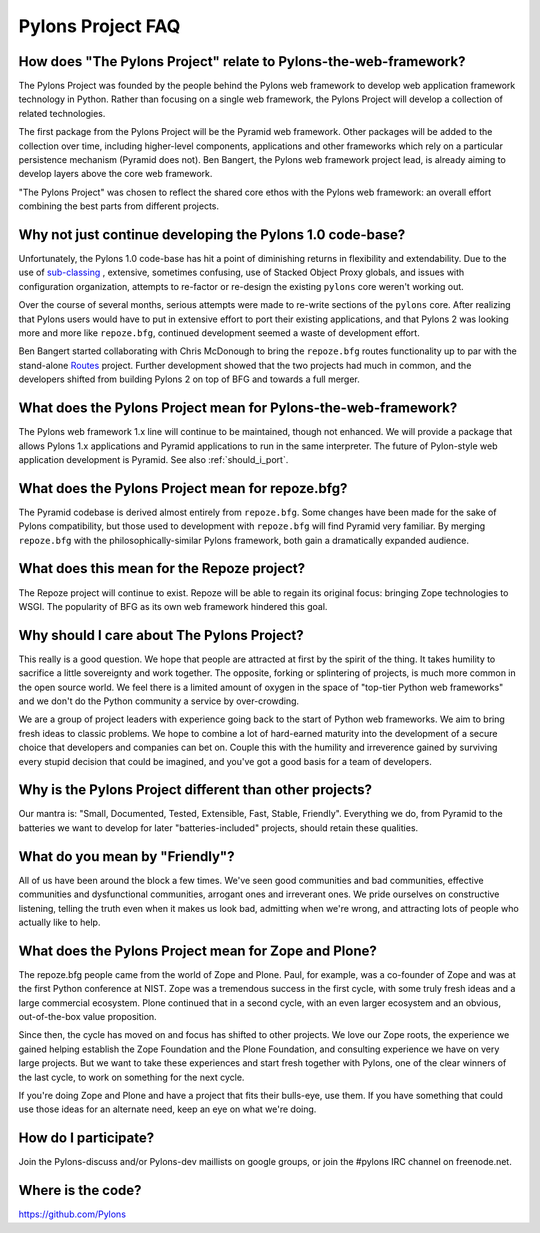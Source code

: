 Pylons Project FAQ
==================

How does "The Pylons Project" relate to Pylons-the-web-framework?
-----------------------------------------------------------------

The Pylons Project was founded by the people behind the Pylons web framework
to develop web application framework technology in Python. Rather than
focusing on a single web framework, the Pylons Project will develop a
collection of related technologies.

The first package from the Pylons Project will be the Pyramid web framework.
Other packages will be added to the collection over time, including
higher-level components, applications and other frameworks which rely
on a particular persistence mechanism (Pyramid does not). Ben Bangert, the
Pylons web framework project lead, is already aiming to develop layers above
the core web framework.

"The Pylons Project" was chosen to reflect the shared core ethos with the
Pylons web framework: an overall effort combining the best parts from
different projects.

Why not just continue developing the Pylons 1.0 code-base?
----------------------------------------------------------

Unfortunately, the Pylons 1.0 code-base has hit a point of diminishing returns
in flexibility and extendability. Due to the use of `sub-classing
<http://be.groovie.org/post/1347858988/why-extending-through-subclassing-a-frameworks>`_
, extensive, sometimes confusing, use of Stacked Object Proxy globals, and
issues with configuration organization, attempts to re-factor or re-design the
existing ``pylons`` core weren't working out.

Over the course of several months, serious attempts were made to re-write
sections of the ``pylons`` core. After realizing that Pylons users would have
to put in extensive effort to port their existing applications, and that
Pylons 2 was looking more and more like ``repoze.bfg``, continued development
seemed a waste of development effort.

Ben Bangert started collaborating with Chris McDonough to bring the
``repoze.bfg`` routes functionality up to par with the stand-alone
`Routes <http://routes.groovie.org>`_ project. Further development showed that
the two projects had much in common, and the developers shifted from building
Pylons 2 on top of BFG and towards a full merger.

What does the Pylons Project mean for Pylons-the-web-framework?
---------------------------------------------------------------

The Pylons web framework 1.x line will continue to be maintained, though not
enhanced. We will provide a package that allows Pylons 1.x applications and
Pyramid applications to run in the same interpreter. The future of
Pylon-style web application development is Pyramid.  See also
:ref:`should_i_port`.

What does the Pylons Project mean for repoze.bfg?
-------------------------------------------------

The Pyramid codebase is derived almost entirely from ``repoze.bfg``. Some
changes have been made for the sake of Pylons compatibility, but those
used to development with ``repoze.bfg`` will find Pyramid very familiar. By
merging ``repoze.bfg`` with the philosophically-similar Pylons framework,
both gain a dramatically expanded audience.

What does this mean for the Repoze project?
-------------------------------------------

The Repoze project will continue to exist. Repoze will be able to regain its
original focus: bringing Zope technologies to WSGI. The popularity of BFG as
its own web framework hindered this goal.

Why should I care about The Pylons Project?
-------------------------------------------

This really is a good question. We hope that people are attracted at
first by the spirit of the thing. It takes humility to sacrifice a
little sovereignty and work together. The opposite, forking or splintering
of projects, is much more common in the open source world.  We feel there is a
limited amount of oxygen in the space of "top-tier Python web frameworks" and
we don't do the Python community a service by over-crowding.

We are a group of project leaders with experience going back to the start of
Python web frameworks.  We aim to bring fresh ideas to classic problems.  We
hope to combine a lot of hard-earned maturity into the development of a secure
choice that developers and companies can bet on. Couple this with the humility
and irreverence gained by surviving every stupid decision that could be
imagined, and you've got a good basis for a team of developers.

Why is the Pylons Project different than other projects?
--------------------------------------------------------

Our mantra is: "Small, Documented, Tested, Extensible, Fast, Stable,
Friendly". Everything we do, from Pyramid to the batteries we want to develop
for later "batteries-included" projects, should retain these qualities.

What do you mean by "Friendly"?
-------------------------------

All of us have been around the block a few times. We've seen good
communities and bad communities, effective communities and
dysfunctional communities, arrogant ones and irreverant ones. We
pride ourselves on constructive listening, telling the truth even when
it makes us look bad, admitting when we're wrong, and attracting lots of
people who actually like to help.

What does the Pylons Project mean for Zope and Plone?
-----------------------------------------------------

The repoze.bfg people came from the world of Zope and Plone. Paul, for
example, was a co-founder of Zope and was at the first Python conference at
NIST. Zope was a tremendous success in the first cycle, with some truly
fresh ideas and a large commercial ecosystem. Plone continued that in a
second cycle, with an even larger ecosystem and an obvious, out-of-the-box
value proposition.

Since then, the cycle has moved on and focus has shifted to other projects. We
love our Zope roots, the experience we gained helping establish the Zope
Foundation and the Plone Foundation, and consulting experience we have on
very large projects. But we want to take these experiences and start fresh
together with Pylons, one of the clear winners of the last cycle, to work on
something for the next cycle.

If you're doing Zope and Plone and have a project that fits their bulls-eye,
use them. If you have something that could use those ideas for an alternate
need, keep an eye on what we're doing.

How do I participate?
---------------------

Join the Pylons-discuss and/or Pylons-dev maillists on google groups,
or join the #pylons IRC channel on freenode.net.

Where is the code?
------------------

https://github.com/Pylons

